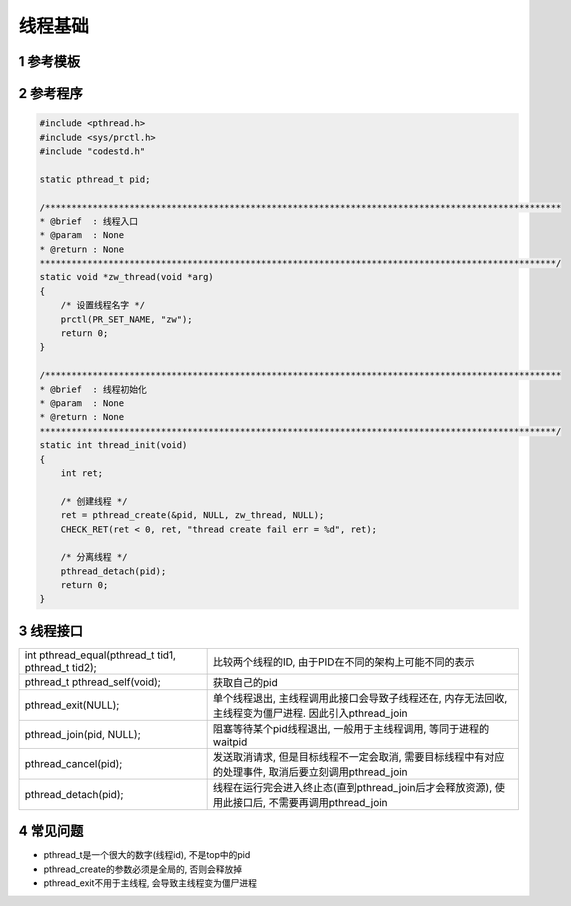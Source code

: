 线程基础
===========

1 参考模板
------------

2 参考程序
-------------

.. code-block:: c

    #include <pthread.h>
    #include <sys/prctl.h>
    #include "codestd.h"

    static pthread_t pid;

    /**************************************************************************************************
    * @brief  : 线程入口
    * @param  : None
    * @return : None
    **************************************************************************************************/
    static void *zw_thread(void *arg)
    {
        /* 设置线程名字 */
        prctl(PR_SET_NAME, "zw");
        return 0;
    }

    /**************************************************************************************************
    * @brief  : 线程初始化
    * @param  : None
    * @return : None
    **************************************************************************************************/
    static int thread_init(void)
    {
        int ret;

        /* 创建线程 */
        ret = pthread_create(&pid, NULL, zw_thread, NULL);
        CHECK_RET(ret < 0, ret, "thread create fail err = %d", ret);

        /* 分离线程 */
        pthread_detach(pid);
        return 0;
    }

3 线程接口
-------------

==================================================== =======================================================================================================
int pthread_equal(pthread_t tid1, pthread_t tid2);   比较两个线程的ID, 由于PID在不同的架构上可能不同的表示
pthread_t pthread_self(void);                        获取自己的pid
pthread_exit(NULL);                                  单个线程退出, 主线程调用此接口会导致子线程还在, 内存无法回收, 主线程变为僵尸进程. 因此引入pthread_join
pthread_join(pid, NULL);                             阻塞等待某个pid线程退出, 一般用于主线程调用, 等同于进程的waitpid
pthread_cancel(pid);                                 发送取消请求, 但是目标线程不一定会取消, 需要目标线程中有对应的处理事件, 取消后要立刻调用pthread_join
pthread_detach(pid);                                 线程在运行完会进入终止态(直到pthread_join后才会释放资源), 使用此接口后, 不需要再调用pthread_join
==================================================== =======================================================================================================

4 常见问题
------------

- pthread_t是一个很大的数字(线程id), 不是top中的pid
- pthread_create的参数必须是全局的, 否则会释放掉
- pthread_exit不用于主线程, 会导致主线程变为僵尸进程





